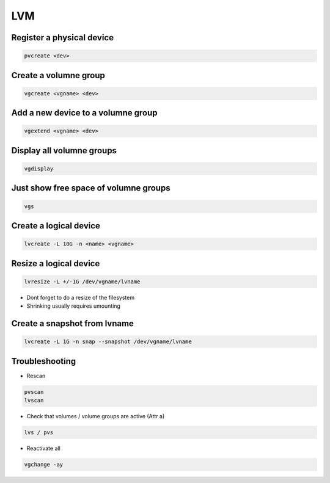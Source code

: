 ###
LVM
###

Register a physical device
==========================

.. code-block:: bash

  pvcreate <dev>

Create a volumne group
======================

.. code-block:: bash

  vgcreate <vgname> <dev>


Add a new device to a volumne group
===================================

.. code-block:: bash

  vgextend <vgname> <dev>

Display all volumne groups
==========================

.. code-block:: bash

  vgdisplay

Just show free space of volumne groups
======================================

.. code-block:: bash

  vgs

Create a logical device
=======================

.. code-block:: bash

  lvcreate -L 10G -n <name> <vgname>

Resize a logical device
=======================

.. code-block:: bash

  lvresize -L +/-1G /dev/vgname/lvname

* Dont forget to do a resize of the filesystem
* Shrinking usually requires umounting


Create a snapshot from lvname
=============================

.. code-block:: bash

  lvcreate -L 1G -n snap --snapshot /dev/vgname/lvname


Troubleshooting
===============

* Rescan

.. code-block:: bash

  pvscan
  lvscan

* Check that volumes / volume groups are active (Attr a)

.. code-block:: bash

  lvs / pvs

* Reactivate all

.. code-block:: bash

  vgchange -ay

  
